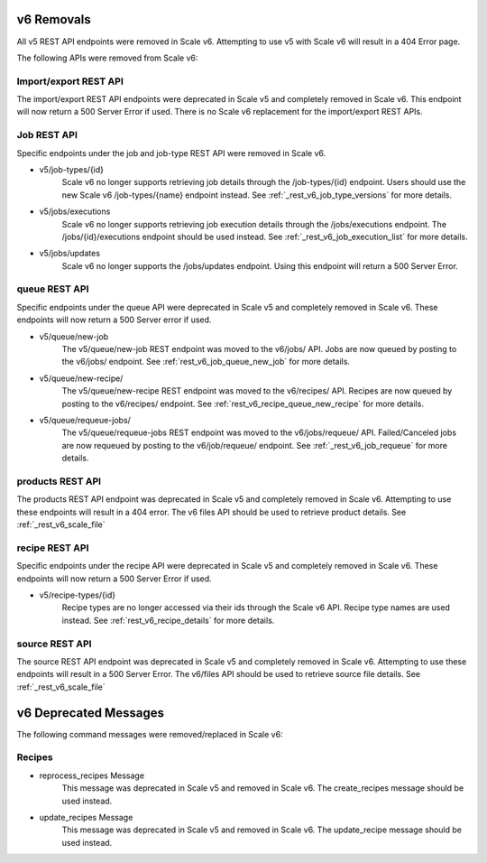 
.. _rest_v6_deprecated:

v6 Removals
======================

All v5 REST API endpoints were removed in Scale v6. Attempting to use v5 with Scale v6 will result in a 404 Error page.

The following APIs were removed from Scale v6:

Import/export REST API
--------------------------------------------
The import/export REST API endpoints were deprecated in Scale v5 and completely removed in Scale v6. This endpoint will now return a 500 Server Error if used. There is no Scale v6 replacement for the import/export REST APIs.

Job REST API
----------------------------------
Specific endpoints under the job and job-type REST API were removed in Scale v6.

- v5/job-types/{id}
    Scale v6 no longer supports retrieving job details through the /job-types/{id} endpoint. Users should use the new Scale v6 /job-types/{name} endpoint instead. See :ref:`_rest_v6_job_type_versions` for more details.

- v5/jobs/executions
    Scale v6 no longer supports retrieving job execution details through the /jobs/executions endpoint. The /jobs/{id}/executions endpoint should be used instead. See :ref:`_rest_v6_job_execution_list` for more details.

- v5/jobs/updates
    Scale v6 no longer supports the /jobs/updates endpoint. Using this endpoint will return a 500 Server Error.

queue REST API
------------------------------------
Specific endpoints under the queue API were deprecated in Scale v5 and completely removed in Scale v6. These endpoints will now return a 500 Server error if used.

- v5/queue/new-job
    The v5/queue/new-job REST endpoint was moved to the v6/jobs/ API. Jobs are now queued by posting to the v6/jobs/ endpoint. See :ref:`rest_v6_job_queue_new_job` for more details.

- v5/queue/new-recipe/
    The v5/queue/new-recipe REST endpoint was moved to the v6/recipes/ API. Recipes are now queued by posting to the v6/recipes/ endpoint. See :ref:`rest_v6_recipe_queue_new_recipe` for more details.

- v5/queue/requeue-jobs/
    The v5/queue/requeue-jobs REST endpoint was moved to the v6/jobs/requeue/ API. Failed/Canceled jobs are now requeued by posting to the v6/job/requeue/ endpoint. See :ref:`_rest_v6_job_requeue` for more details.

products REST API
---------------------------------------
The products REST API endpoint was deprecated in Scale v5 and completely removed in Scale v6. Attempting to use these endpoints will result in a 404 error. The v6 files API should be used to retrieve product details. See :ref:`_rest_v6_scale_file`

recipe REST API
--------------------------------------
Specific endpoints under the recipe API were deprecated in Scale v5 and completely removed in Scale v6. These endpoints will now return a 500 Server Error if used.

- v5/recipe-types/{id}
    Recipe types are no longer accessed via their ids through the Scale v6 API. Recipe type names are used instead. See :ref:`rest_v6_recipe_details` for more details.

source REST API
------------------------------------
The source REST API endpoint was deprecated in Scale v5 and completely removed in Scale v6. Attempting to use these endpoints will result in a 500 Server Error. The v6/files API should be used to retrieve source file details. See :ref:`_rest_v6_scale_file`


v6 Deprecated Messages
======================
The following command messages were removed/replaced in Scale v6:

Recipes
-----------------------------------------------

- reprocess_recipes Message
    This message was deprecated in Scale v5 and removed in Scale v6. The create_recipes message should be used instead.

- update_recipes Message
    This message was deprecated in Scale v5 and removed in Scale v6. The update_recipe message should be used instead.

